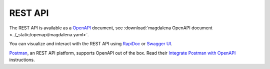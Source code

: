 .. SPDX-FileCopyrightText: 2023 - 2024 GESIS - Leibniz-Institut für Sozialwissenschaften
.. SPDX-FileContributor: Raniere Gaia Costa da Silva <Raniere.CostadaSilva@gesis.org>
..
.. SPDX-License-Identifier: AGPL-3.0-or-later

REST API
========

The REST API is available as a `OpenAPI <https://www.openapis.org/>`_ document, see :download:`magdalena OpenAPI document <../_static/openapi/magdalena.yaml>`.

You can visualize and interact with the REST API using `RapiDoc <../_static/rapidoc.html>`_ or `Swagger UI <../_static/swagger.html>`_.

`Postman <https://www.postman.com>`_, an REST API platform, supports OpenAPI out of the box. Read their `Integrate Postman with OpenAPI <https://learning.postman.com/docs/integrations/available-integrations/working-with-openAPI/>`_ instructions.
